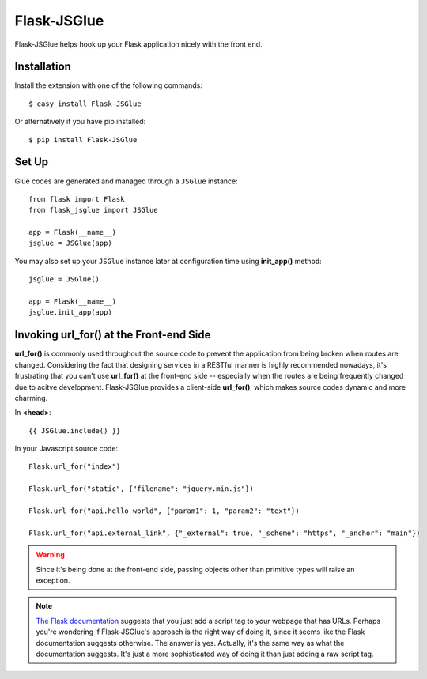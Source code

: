 Flask-JSGlue
=============

.. image:: https://travis-ci.org/stewartpark/Flask-JSGlue.svg
    :target: https://travis-ci.org/stewartpark/Flask-JSGlue

Flask-JSGlue helps hook up your Flask application nicely with the front end.

Installation
-------------

Install the extension with one of the following commands::

    $ easy_install Flask-JSGlue

Or alternatively if you have pip installed::

    $ pip install Flask-JSGlue 


Set Up
------

Glue codes are generated and managed through a ``JSGlue`` instance::

    from flask import Flask
    from flask_jsglue import JSGlue 

    app = Flask(__name__)
    jsglue = JSGlue(app)

You may also set up your ``JSGlue`` instance later at configuration time using **init_app()** method::

    jsglue = JSGlue()

    app = Flask(__name__)
    jsglue.init_app(app)

Invoking **url_for()** at the Front-end Side
--------------------------------------------------

**url_for()** is commonly used throughout the source code to prevent the application from being broken when routes are changed. Considering the fact that designing services in a RESTful manner is highly recommended nowadays, it's frustrating that you can't use **url_for()** at the front-end side -- especially when the routes are being frequently changed due to acitve development. Flask-JSGlue provides a client-side **url_for()**, which makes source codes dynamic and more charming.

In **<head>**::

    {{ JSGlue.include() }}

In your Javascript source code::

    Flask.url_for("index")

    Flask.url_for("static", {"filename": "jquery.min.js"})

    Flask.url_for("api.hello_world", {"param1": 1, "param2": "text"})

    Flask.url_for("api.external_link", {"_external": true, "_scheme": "https", "_anchor": "main"})

.. warning::

    Since it's being done at the front-end side, passing objects other than primitive types will raise an exception.

.. note::
    
    `The Flask documentation <http://flask.pocoo.org/docs/0.10/patterns/jquery/#where-is-my-site>`_ suggests that you just add a script tag to your webpage that has URLs. Perhaps you're wondering if Flask-JSGlue's approach is the right way of doing it, since it seems like the Flask documentation suggests otherwise. The answer is yes. Actually, it's the same way as what the documentation suggests. It's just a more sophisticated way of doing it than just adding a raw script tag.
